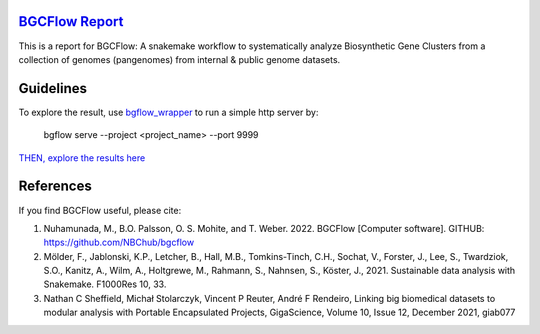 `BGCFlow Report`_
_________________

This is a report for BGCFlow: A snakemake workflow to systematically analyze Biosynthetic Gene Clusters from a collection of genomes (pangenomes) from internal & public genome datasets.

Guidelines
__________

To explore the result, use `bgflow_wrapper <https://github.com/matinnuhamunada/bgcflow_wrapper>`_ to run a simple http server by:

    bgflow serve --project <project_name> --port 9999

`THEN, explore the results here <http://localhost:9999>`_

References
__________

If you find BGCFlow useful, please cite:

#. Nuhamunada, M., B.O. Palsson, O. S. Mohite, and T. Weber. 2022. BGCFlow [Computer software]. GITHUB: https://github.com/NBChub/bgcflow

#. Mölder, F., Jablonski, K.P., Letcher, B., Hall, M.B., Tomkins-Tinch, C.H., Sochat, V., Forster, J., Lee, S., Twardziok, S.O., Kanitz, A., Wilm, A., Holtgrewe, M., Rahmann, S., Nahnsen, S., Köster, J., 2021. Sustainable data analysis with Snakemake. F1000Res 10, 33.

#. Nathan C Sheffield, Michał Stolarczyk, Vincent P Reuter, André F Rendeiro, Linking big biomedical datasets to modular analysis with Portable Encapsulated Projects, GigaScience, Volume 10, Issue 12, December 2021, giab077

